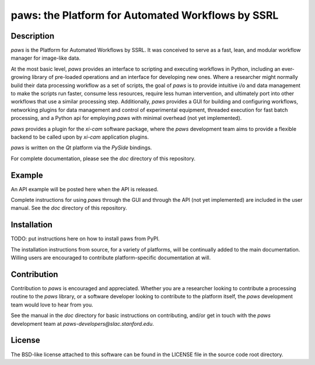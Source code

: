 paws: the Platform for Automated Workflows by SSRL 
==================================================


Description
-----------
`paws` is the Platform for Automated Workflows by SSRL.
It was conceived to serve as a fast, lean, and modular 
workflow manager for image-like data.

At the most basic level, `paws` provides an interface to scripting and executing workflows in Python,
including an ever-growing library of pre-loaded operations and an interface for developing new ones.
Where a researcher might normally build their data processing workflow as a set of scripts, 
the goal of `paws` is to provide intuitive i/o and data management 
to make the scripts run faster, consume less resources, require less human intervention,
and ultimately port into other workflows that use a similar processing step.
Additionally, `paws` provides a GUI for building and configuring workflows, 
networking plugins for data management and control of experimental equipment, 
threaded execution for fast batch processing, 
and a Python api for employing `paws` with minimal overhead (not yet implemented).

`paws` provides a plugin for the `xi-cam` software package,
where the `paws` development team aims to provide a flexible backend
to be called upon by `xi-cam` application plugins.

`paws` is written on the `Qt` platform via the `PySide` bindings.

For complete documentation, please see the `doc` directory of this repository.


Example
-------
An API example will be posted here when the API is released.

Complete instructions for using `paws` through the GUI and through the API (not yet implemented) 
are included in the user manual. 
See the `doc` directory of this repository.


Installation
------------
TODO: put instructions here on how to install paws from PyPI.

The installation instructions from source, for a variety of platforms, 
will be continually added to the main documentation.
Willing users are encouraged to contribute platform-specific documentation at will.


Contribution
------------
Contribution to `paws` is encouraged and appreciated.
Whether you are a researcher looking to contribute a processing routine to the `paws` library,
or a software developer looking to contribute to the platform itself,
the `paws` development team would love to hear from you.

See the manual in the `doc` directory for basic instructions on contributing,
and/or get in touch with the `paws` development team
at `paws-developers@slac.stanford.edu`.

License
-------
The BSD-like license attached to this software 
can be found in the LICENSE file in the source code root directory.

